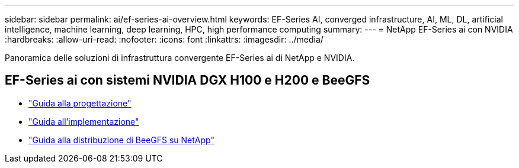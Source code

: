 ---
sidebar: sidebar 
permalink: ai/ef-series-ai-overview.html 
keywords: EF-Series AI, converged infrastructure, AI, ML, DL, artificial intelligence, machine learning, deep learning, HPC, high performance computing 
summary:  
---
= NetApp EF-Series ai con NVIDIA
:hardbreaks:
:allow-uri-read: 
:nofooter: 
:icons: font
:linkattrs: 
:imagesdir: ../media/


[role="lead"]
Panoramica delle soluzioni di infrastruttura convergente EF-Series ai di NetApp e NVIDIA.



== EF-Series ai con sistemi NVIDIA DGX H100 e H200 e BeeGFS

* link:https://www.netapp.com/pdf.html?item=/media/25445-nva-1156-design.pdf["Guida alla progettazione"]
* link:https://www.netapp.com/pdf.html?item=/media/25574-nva-1156-deploy.pdf["Guida all'implementazione"]
* link:https://www.netapp.com/us/media/tr-4755.pdf["Guida alla distribuzione di BeeGFS su NetApp"]

